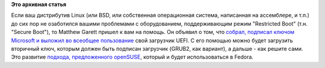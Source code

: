 .. title: Matthew Garett собрал, подписал ключом Microsoft и выложил в интернет загрузчик для UEFI
.. slug: matthew-garett-собрал-подписал-ключом-microsoft-и-выложил-в-интернет-загрузчик-для-uefi
.. date: 2012-12-01 13:56:05
.. tags:
.. category:
.. link:
.. description:
.. type: text
.. author: Peter Lemenkov

**Это архивная статья**


Если ваш дистрибутив Linux (или BSD, или собственная операционная
система, написанная на ассемблере, и т.п.) до сих пор не озаботился
вашими проблемами с оборудованием, поддерживающим режим "Restricted
Boot" (т.н. "Secure Boot"), то Matthew Garett пришел к вам на помощь. Он
объявил о том, что `собрал, подписал ключом Microsoft и выложил во
всеобщее пользование <http://mjg59.dreamwidth.org/20303.html>`__ свой
загрузчик UEFI. С его помощью можно будет загрузить вторичный ключ,
которым должен быть подписан загрузчик (GRUB2, как вариант), а дальше -
как решите сами. Это развитие `подхода, предложенного
openSUSE </content/suse-объявило-о-своих-планах-на-restricted-boot-тн-secure-boot>`__,
который и будет использоваться в Fedora.

